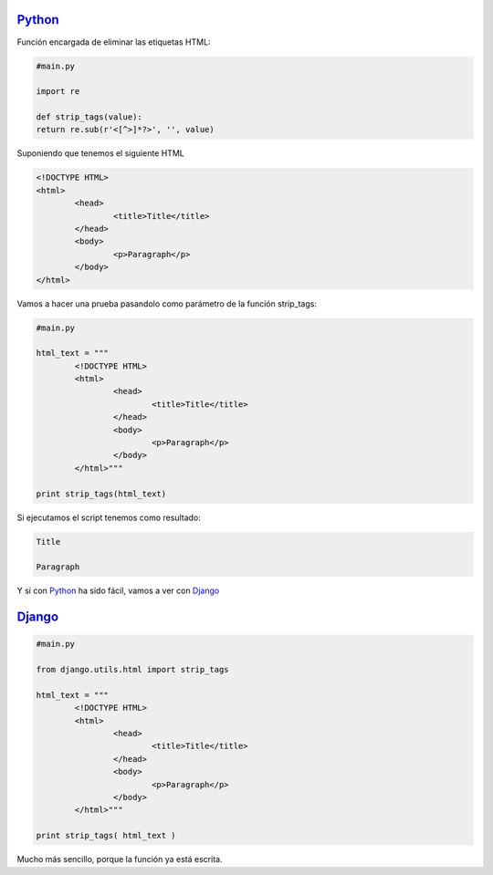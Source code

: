 .. title: Eliminar etiquetas HTML
.. slug: delete-html-tags-py-django
.. date: 2012/10/02 11:30:00
.. tags: Python, Django, HTML
.. description: Cómo eliminar etiquetas HTML utilizando Python o más fácil aún, utilizando Django.
.. type: text


Python_
=======

Función encargada de eliminar las etiquetas HTML:

.. code-block:: python
	
	#main.py

	import re

	def strip_tags(value):
    	return re.sub(r'<[^>]*?>', '', value)

Suponiendo que tenemos el siguiente HTML 

.. code-block:: html

	<!DOCTYPE HTML>
	<html>
		<head>
			<title>Title</title>
		</head>
		<body>
			<p>Paragraph</p>
		</body>
	</html>

Vamos a hacer una prueba pasandolo como parámetro de la función strip_tags:

.. code-block:: python
	
	#main.py

	html_text = """
	 	<!DOCTYPE HTML>
		<html>
			<head>
				<title>Title</title>
			</head>
			<body>
				<p>Paragraph</p>
			</body>
		</html>"""

	print strip_tags(html_text)

Si ejecutamos el script tenemos como resultado: 

.. code-block:: bash

     Title

     Paragraph

Y si con Python_ ha sido fácil, vamos a ver con Django_

Django_
=======

.. code-block:: python

	#main.py

	from django.utils.html import strip_tags

	html_text = """
	 	<!DOCTYPE HTML>
		<html>
			<head>
				<title>Title</title>
			</head>
			<body>
				<p>Paragraph</p>
			</body>
		</html>"""

	print strip_tags( html_text )

Mucho más sencillo, porque la función ya está escrita.


.. _Python: https://www.python.org/
.. _Django: https://www.djangoproject.com/